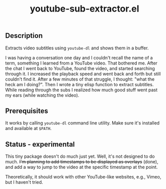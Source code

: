 #+title: youtube-sub-extractor.el

** Description
Extracts video subtitles using ~youtube-dl~ and shows them in a buffer.

I was having a conversation one day and I couldn't recall the name of a term, something I learned from a YouTube video. That bothered me. After the chat I went back to YouTube, found the video, and started searching through it. I increased the playback speed and went back and forth but still couldn't find it. After a few minutes of that struggle, I thought: "what the heck am I doing?". Then I wrote a tiny elisp function to extract subtitles. While reading through the subs I realized how much good stuff went past my ears (while watching the video).

** Prerequisites
It works by calling ~youtube-dl~ command line utility. Make sure it's installed and available at ~$PATH~.

** Status - experimental
This tiny package doesn't do much just yet. Well, it's not designed to do much. +I'm planning to add timestamps to be displayed as overlays+ (done), and add a way to jump to the video at the specific timestamp at the point.

Theoretically, it should work with other YouTube-like websites, e.g., Vimeo, but I haven't tried.
